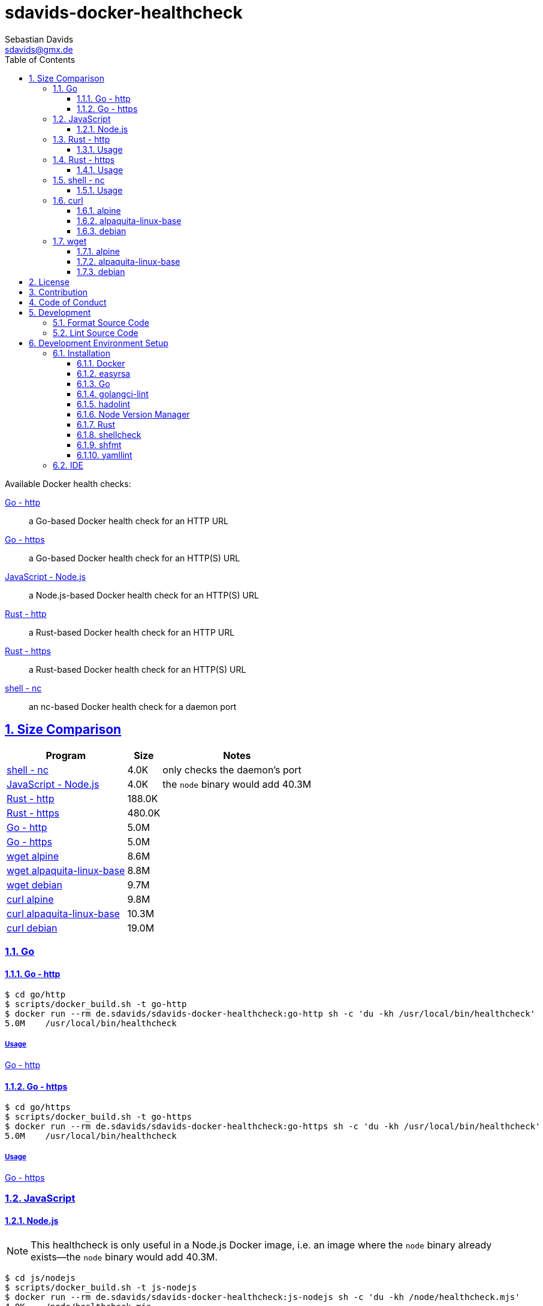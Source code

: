 // SPDX-FileCopyrightText: © 2024 Sebastian Davids <sdavids@gmx.de>
// SPDX-License-Identifier: Apache-2.0
= sdavids-docker-healthcheck
Sebastian Davids <sdavids@gmx.de>
// Metadata:
:description: Docker health checks
// Settings:
:sectnums:
:sectanchors:
:sectlinks:
:toc: macro
:toclevels: 3
:toc-placement!:
:hide-uri-scheme:
:source-highlighter: rouge
:rouge-style: github
// Refs:
:docker-install-url: https://docs.docker.com/install/
:go-install-url: https://go.dev/doc/install
:golangci-install-url: https://golangci-lint.run/usage/install/#local-installation
:easyrsa-install-url: https://easy-rsa.readthedocs.io/en/latest/#obtaining-and-using-easy-rsa
:fnm-install-url: https://github.com/Schniz/fnm#installation
:hadolint-install-url: https://github.com/hadolint/hadolint?tab=readme-ov-file#install
:nvm-install-url: https://github.com/nvm-sh/nvm#installing-and-updating
:rust-install-url: https://www.rust-lang.org/learn/get-started
:uri-apache-license: https://www.apache.org/licenses/LICENSE-2.0
:uri-contributor-covenant: https://www.contributor-covenant.org
:uri-google-style: https://github.com/google/gts

ifdef::env-browser[:outfilesuffix: .adoc]

ifdef::env-github[]
:outfilesuffix: .adoc
:important-caption: :heavy_exclamation_mark:
:note-caption: :information_source:
:warning-caption: :warning:
:badges:
endif::[]

ifdef::badges[]
image:https://img.shields.io/badge/Contributor%20Covenant-2.1-4baaaa.svg[Contributor Covenant,Version 2.1,link={uri-contributor-covenant}]
image:https://img.shields.io/badge/code%20style-google-blueviolet.svg[Code Style: Google,link={uri-google-style}]
image:https://img.shields.io/osslifecycle/sdavids/sdavids-docker-healthcheck[OSS Lifecycle]
image:https://img.shields.io/maintenance/yes/2025[Maintenance]
image:https://img.shields.io/github/last-commit/sdavids/sdavids-docker-healthcheck[GitHub last commit]
endif::[]

toc::[]

Available Docker health checks:

link:go/http/README.adoc[Go - http]:: a Go-based Docker health check for an HTTP URL
link:go/https/README.adoc[Go - https]:: a Go-based Docker health check for an HTTP(S) URL
link:js/nodejs/README.adoc/[JavaScript - Node.js]:: a Node.js-based Docker health check for an HTTP(S) URL
link:rust/http/README.adoc[Rust - http]:: a Rust-based Docker health check for an HTTP URL
link:rust/https/README.adoc[Rust - https]:: a Rust-based Docker health check for an HTTP(S) URL
link:shell/nc/README.adoc[shell - nc]:: an nc-based Docker health check for a daemon port

== Size Comparison

[options="header,autowidth"]
|===
|Program |Size |Notes

|<<shell-nc,shell - nc>>
>|4.0K
|only checks the daemon's port

|<<js-nodejs,JavaScript - Node.js>>
>|4.0K
|the `node` binary would add 40.3M

|<<rust-http,Rust - http>>
>|188.0K
|

|<<rust-https,Rust - https>>
>|480.0K
|

|<<go-http,Go - http>>
>|5.0M
|

|<<go-https,Go - https>>
>|5.0M
|

|<<wget-alpine,wget alpine>>
>|8.6M
|

|<<wget-alpaquita-linux-base,wget alpaquita-linux-base>>
>|8.8M
|

|<<wget-debian,wget debian>>
>|9.7M
|

|<<curl-alpine,curl alpine>>
>|9.8M
|

|<<curl-alpaquita-linux-base,curl alpaquita-linux-base>>
>|10.3M
|

|<<curl-debian,curl debian>>
>|19.0M
|
|===

=== Go

[#go-http]
==== Go - http

[source,shell]
----
$ cd go/http
$ scripts/docker_build.sh -t go-http
$ docker run --rm de.sdavids/sdavids-docker-healthcheck:go-http sh -c 'du -kh /usr/local/bin/healthcheck'
5.0M    /usr/local/bin/healthcheck
----

===== Usage

link:go/http/README.adoc#usage[Go - http]

[#go-https]
==== Go - https

[source,shell]
----
$ cd go/https
$ scripts/docker_build.sh -t go-https
$ docker run --rm de.sdavids/sdavids-docker-healthcheck:go-https sh -c 'du -kh /usr/local/bin/healthcheck'
5.0M    /usr/local/bin/healthcheck
----

===== Usage

link:go/https/README.adoc#usage[Go - https]

=== JavaScript

[#js-nodejs]
==== Node.js

[NOTE]
====
This healthcheck is only useful in a Node.js Docker image, i.e. an image where the `node` binary already exists--the `node` binary would add 40.3M.
====

[source,shell]
----
$ cd js/nodejs
$ scripts/docker_build.sh -t js-nodejs
$ docker run --rm de.sdavids/sdavids-docker-healthcheck:js-nodejs sh -c 'du -kh /node/healthcheck.mjs'
4.0K    /node/healthcheck.mjs
$ docker run --rm de.sdavids/sdavids-docker-healthcheck:js-nodejs sh -c 'du -kh /usr/bin/node'
40.3M   /usr/bin/node
----

===== Usage

link:js/nodejs/README.adoc#usage[js - nodejs]

[#rust-http]
=== Rust - http

[source,shell]
----
$ cd rust/http
$ scripts/docker_build.sh -t rust-http
$ docker run --rm de.sdavids/sdavids-docker-healthcheck:rust-http sh -c 'du -kh /usr/local/bin/healthcheck'
188.0K  /usr/local/bin/healthcheck
----

==== Usage

link:rust/http/README.adoc#usage[Rust - http]

[#rust-https]
=== Rust - https

[source,shell]
----
$ cd rust/https
$ scripts/docker_build.sh -t rust-https
$ docker run --rm de.sdavids/sdavids-docker-healthcheck:rust-https sh -c 'du -kh /usr/local/bin/healthcheck'
480.0K  /usr/local/bin/healthcheck
----

==== Usage

link:rust/https/README.adoc#usage[Rust - https]

[#shell-nc]
=== shell - nc

[NOTE]
====
This healthcheck will only check if the daemon's port is reachable, i.e. it will not check the HTTP body or status code of the response.
====

[source,shell]
----
$ cd shell/nc
$ scripts/docker_build.sh -t shell-nc
$ docker run --rm de.sdavids/sdavids-docker-healthcheck:shell-nc sh -c 'du -kh /usr/local/bin/healthcheck'
4.0K    /usr/local/bin/healthcheck
----

==== Usage

link:shell/nc/README.adoc#usage[shell - nc]

=== curl

[#curl-alpine]
==== alpine

[source,shell]
----
$ docker run --rm alpine:3.21.0 sh -c "apk --no-cache --quiet --no-progress add curl=8.11.0-r2 && ldd /usr/bin/curl | awk '{ print $ 3}' | xargs du -ckshL /usr/bin/curl"
260.0K  /usr/bin/curl
652.0K  /usr/lib/libcurl.so.4
132.0K  /usr/lib/libz.so.1
708.0K  /lib/ld-musl-aarch64.so.1
260.0K  /usr/lib/libcares.so.2
196.0K  /usr/lib/libnghttp2.so.14
196.0K  /usr/lib/libidn2.so.0
132.0K  /usr/lib/libpsl.so.5
848.0K  /usr/lib/libssl.so.3
3.9M    /usr/lib/libcrypto.so.3
644.0K  /usr/lib/libzstd.so.1
68.0K   /usr/lib/libbrotlidec.so.1
1.7M    /usr/lib/libunistring.so.5
196.0K  /usr/lib/libbrotlicommon.so.1
9.8M    total
----

[#curl-alpaquita-linux-base]
==== alpaquita-linux-base

[source,shell]
----
$ docker run --rm bellsoft/alpaquita-linux-base:stream-musl-240821 sh -c "apk --no-cache --quiet --no-progress add curl=8.9.1-r0 && ldd /usr/bin/curl | awk '{ print $ 3}' | xargs du -ckshL /usr/bin/curl"
236.0K  /usr/bin/curl
612.0K  /lib/libcurl.so.4
100.0K  /lib/libz.so.1
788.0K  /lib/ld-musl-x86_64.so.1
160.0K  /lib/libcares.so.2
140.0K  /lib/libnghttp2.so.14
196.0K  /lib/libidn2.so.0
76.0K   /lib/libpsl.so.5
780.0K  /lib/libssl.so.3
4.3M    /lib/libcrypto.so.3
1.1M    /lib/libzstd.so.1
56.0K   /lib/libbrotlidec.so.1
1.6M    /lib/libunistring.so.5
140.0K  /lib/libbrotlicommon.so.1
10.3M   total
----

[#curl-debian]
==== debian

[source,shell]
----
$ docker run --rm debian:12.8-slim sh -c "apt-get -qq update && apt-get -qq install -y curl=7.88.1-10+deb12u8 >/dev/null 2>&1 && ldd /usr/bin/curl | awk '{ print $ 3}' | xargs du -ckshL /usr/bin/curl"
324K    /usr/bin/curl
716K    /lib/aarch64-linux-gnu/libcurl.so.4
132K    /lib/aarch64-linux-gnu/libz.so.1
1.6M    /lib/aarch64-linux-gnu/libc.so.6
196K    /lib/aarch64-linux-gnu/libnghttp2.so.14
196K    /lib/aarch64-linux-gnu/libidn2.so.0
116K    /lib/aarch64-linux-gnu/librtmp.so.1
244K    /lib/aarch64-linux-gnu/libssh2.so.1
132K    /lib/aarch64-linux-gnu/libpsl.so.5
720K    /lib/aarch64-linux-gnu/libssl.so.3
4.3M    /lib/aarch64-linux-gnu/libcrypto.so.3
328K    /lib/aarch64-linux-gnu/libgssapi_krb5.so.2
388K    /lib/aarch64-linux-gnu/libldap-2.5.so.0
68K     /lib/aarch64-linux-gnu/liblber-2.5.so.0
644K    /lib/aarch64-linux-gnu/libzstd.so.1
68K     /lib/aarch64-linux-gnu/libbrotlidec.so.1
1.7M    /lib/aarch64-linux-gnu/libunistring.so.2
2.2M    /lib/aarch64-linux-gnu/libgnutls.so.30
324K    /lib/aarch64-linux-gnu/libhogweed.so.6
324K    /lib/aarch64-linux-gnu/libnettle.so.8
520K    /lib/aarch64-linux-gnu/libgmp.so.10
908K    /lib/aarch64-linux-gnu/libkrb5.so.3
196K    /lib/aarch64-linux-gnu/libk5crypto.so.3
68K     /lib/aarch64-linux-gnu/libcom_err.so.2
68K     /lib/aarch64-linux-gnu/libkrb5support.so.0
132K    /lib/aarch64-linux-gnu/libsasl2.so.2
132K    /lib/aarch64-linux-gnu/libbrotlicommon.so.1
1.3M    /lib/aarch64-linux-gnu/libp11-kit.so.0
132K    /lib/aarch64-linux-gnu/libtasn1.so.6
68K     /lib/aarch64-linux-gnu/libkeyutils.so.1
68K     /lib/aarch64-linux-gnu/libresolv.so.2
68K     /lib/aarch64-linux-gnu/libffi.so.8
19M     total
----

=== wget

[#wget-alpine]
==== alpine

[source,shell]
----
$ docker run --rm alpine:3.21.0 sh -c "apk --no-cache --quiet --no-progress add wget=1.25.0-r0 && ldd /usr/bin/wget | awk '{ print $ 3}' | xargs du -ckshL /usr/bin/wget"
468.0K  /usr/bin/wget
644.0K  /usr/lib/libpcre2-8.so.0
196.0K  /usr/lib/libidn2.so.0
848.0K  /usr/lib/libssl.so.3
3.9M    /usr/lib/libcrypto.so.3
132.0K  /usr/lib/libz.so.1
708.0K  /lib/ld-musl-aarch64.so.1
1.7M    /usr/lib/libunistring.so.5
8.6M    total
----

[#wget-alpaquita-linux-base]
==== alpaquita-linux-base

[source,shell]
----
$ docker run --rm bellsoft/alpaquita-linux-base:stream-musl-240821 sh -c "apk --no-cache --quiet --no-progress add wget=1.24.5-r0 && ldd /usr/bin/wget | awk '{ print $ 3}' | xargs du -ckshL /usr/bin/wget"
404.0K  /usr/bin/wget
684.0K  /lib/libpcre2-8.so.0
196.0K  /lib/libidn2.so.0
780.0K  /lib/libssl.so.3
4.3M    /lib/libcrypto.so.3
100.0K  /lib/libz.so.1
788.0K  /lib/ld-musl-x86_64.so.1
1.6M    /lib/libunistring.so.5
8.8M    total
----

[#wget-debian]
==== debian

[source,shell]
----
$ docker run --rm debian:12.8-slim sh -c "apt-get -qq update && apt-get -qq install -y wget=1.21.3-1+b1 >/dev/null 2>&1 && ldd /usr/bin/wget | awk '{ print $ 3}' | xargs du -ckshL /usr/bin/wget"
520K    /usr/bin/wget
580K    /lib/aarch64-linux-gnu/libpcre2-8.so.0
68K     /lib/aarch64-linux-gnu/libuuid.so.1
196K    /lib/aarch64-linux-gnu/libidn2.so.0
324K    /lib/aarch64-linux-gnu/libnettle.so.8
2.2M    /lib/aarch64-linux-gnu/libgnutls.so.30
132K    /lib/aarch64-linux-gnu/libz.so.1
132K    /lib/aarch64-linux-gnu/libpsl.so.5
1.6M    /lib/aarch64-linux-gnu/libc.so.6
1.7M    /lib/aarch64-linux-gnu/libunistring.so.2
1.3M    /lib/aarch64-linux-gnu/libp11-kit.so.0
132K    /lib/aarch64-linux-gnu/libtasn1.so.6
324K    /lib/aarch64-linux-gnu/libhogweed.so.6
520K    /lib/aarch64-linux-gnu/libgmp.so.10
68K     /lib/aarch64-linux-gnu/libffi.so.8
9.7M    total
----

== License

Apache License, Version 2.0 (link:LICENSES/Apache-2.0.txt[Apache-2.0.txt] or {uri-apache-license}).

== Contribution

See link:CONTRIBUTING{outfilesuffix}[].

== Code of Conduct

We abide by the {uri-contributor-covenant}[Contributor Covenant, Version 2.1] and ask that you do as well.

For more information, please see link:CODE_OF_CONDUCT.md[Code of Conduct].

== Development

=== Format Source Code

[source,shell]
----
$ scripts/format.sh
----

=== Lint Source Code

[source,shell]
----
$ scripts/lint.sh
----

== Development Environment Setup

[IMPORTANT]
====
After initializing this repository you need to install the Git hooks via:

[source,shell]
----
$ git config core.hooksPath .githooks
----

And configure the https://git-scm.com/docs/git-config#Documentation/git-config.txt-blameignoreRevsFile[ignore-revs-file]:

[source,shell]
----
git config blame.ignoreRevsFile .git-blame-ignore-revs
----
====

=== Installation

==== Docker

Install {docker-install-url}[Docker].

==== easyrsa

[IMPORTANT]
====
Ensure that you install version `3.1.7` and not `3.2.0`!

Version `3.2.0` is an incompatible https://github.com/OpenVPN/easy-rsa/releases/tag/v3.2.0[development snapshot release].
====

===== Linux

Install {easyrsa-install-url}[easyrsa].

===== Mac

[WARNING]
====
Unfortunately, homebrew provides `easy-rsa` version `3.2.0` at this point in time (August 2024).
====

[source,shell]
----
$ curl -L https://github.com/OpenVPN/easy-rsa/releases/download/v3.1.7/EasyRSA-3.1.7.tgz -o ~/Downloads/easy-rsa.tgz
$ tar -xzf ~/Downloads/easy-rsa.tgz -C ~/.local/share
$ mv  ~/.local/share/EasyRSA-3.1.7 ~/.local/share/easyrsa
$ ln -s ~/.local/share/easyrsa/easyrsa ~/.local/bin/easyrsa
$ rm ~/Downloads/easy-rsa.tgz
----

==== Go

Install {go-install-url}[Go].

==== golangci-lint

Install {golangci-install-url}[golangci-lint].

==== hadolint

===== Linux

Install {hadolint-install-url}[hadolint].

===== Mac

[source,shell]
----
$ brew install hadolint
----

==== Node Version Manager

Install {fnm-install-url}[fnm] or {nvm-install-url}[NVM].

===== fnm

.~/.zprofile
[source,shell]
----
if command -v fnm > /dev/null 2>&1; then
  eval "$(fnm env --use-on-cd)"
fi
----

===== nvm

.~/.zshrc
[source,shell]
----
export NVM_DIR="${HOME}/.nvm"

[ -s "${NVM_DIR}/nvm.sh" ] && . "${NVM_DIR}/nvm.sh"
[ -s "${NVM_DIR}/bash_completion" ] && . "${NVM_DIR}/bash_completion"

if command -v nvm > /dev/null 2>&1; then
  autoload -U add-zsh-hook
  load-nvmrc() {
    local nvmrc_path="$(nvm_find_nvmrc)"
    if [ -n "${nvmrc_path}" ]; then
      local nvmrc_node_version=$(nvm version "$(cat "${nvmrc_path}")")
      if [ "${nvmrc_node_version}" = "N/A" ]; then
        nvm install
      elif [ "${nvmrc_node_version}" != "$(nvm version)" ]; then
        nvm use
      fi
    elif [ -n "$(PWD=$OLDPWD nvm_find_nvmrc)" ] && [ "$(nvm version)" != "$(nvm version default)" ]; then
      echo "Reverting to nvm default version"
      nvm use default
    fi
  }

  add-zsh-hook chpwd load-nvmrc
  load-nvmrc
fi
----

==== Rust

Install {rust-install-url}[Rust].

[source,shell]
----
$ curl --proto '=https' --tlsv1.2 -sSf https://sh.rustup.rs | sh -s -- -y --default-toolchain stable --component rust-analyzer
----

==== shellcheck

===== Linux

[source,shell]
----
$ sudo apt-get install shellcheck
----

===== Mac

[source,shell]
----
$ brew install shellcheck
----

==== shfmt

===== Linux

[source,shell]
----
$ sudo apt-get install shfmt
----

===== Mac

[source,shell]
----
$ brew install shfmt
----

==== yamllint

===== Linux

[source,shell]
----
$ sudo apt-get install yamllint
----

===== Mac

[source,shell]
----
$ brew install yamllint
----

[#ide]
=== IDE

See link:CODING_STYLE.adoc#ide-configuration[IDE Configuration].
